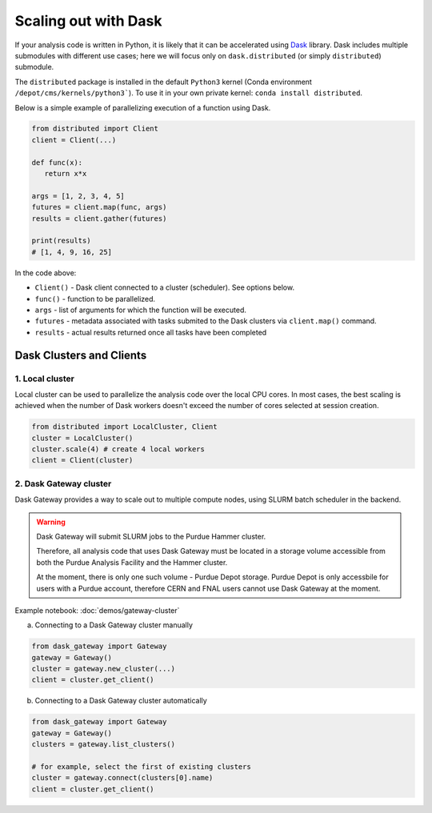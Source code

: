 Scaling out with Dask
==========================

If your analysis code is written in Python, it is likely that it can be accelerated
using `Dask <https://docs.dask.org/en/stable/>`_ library. Dask includes multiple submodules
with different use cases; here we will focus only on ``dask.distributed`` (or simply ``distributed``)
submodule.

The ``distributed`` package is installed in the default ``Python3`` kernel (Conda environment ``/depot/cms/kernels/python3```).
To use it in your own private kernel: ``conda install distributed``.

Below is a simple example of parallelizing execution of a function using Dask.

.. code-block:: python

   from distributed import Client
   client = Client(...)

   def func(x):
      return x*x
   
   args = [1, 2, 3, 4, 5]
   futures = client.map(func, args)
   results = client.gather(futures)

   print(results)
   # [1, 4, 9, 16, 25]

In the code above:

* ``Client()`` - Dask client connected to a cluster (scheduler). See options below.
* ``func()`` - function to be parallelized.
* ``args`` - list of arguments for which the function will be executed.
* ``futures`` - metadata associated with tasks submited to the Dask clusters via ``client.map()`` command.
* ``results`` - actual results returned once all tasks have been completed


Dask Clusters and Clients
---------------------------

1. Local cluster
^^^^^^^^^^^^^^^^^^^^^^^^^^

Local cluster can be used to parallelize the analysis code over the local CPU cores.
In most cases, the best scaling is achieved when the number of Dask workers
doesn't exceed the number of cores selected at session creation.

.. code-block:: python

   from distributed import LocalCluster, Client
   cluster = LocalCluster()
   cluster.scale(4) # create 4 local workers
   client = Client(cluster)

2. Dask Gateway cluster
^^^^^^^^^^^^^^^^^^^^^^^^^^

Dask Gateway provides a way to scale out to multiple compute nodes, using SLURM 
batch scheduler in the backend.

.. warning::

   Dask Gateway will submit SLURM jobs to the Purdue Hammer cluster.

   Therefore, all analysis code that uses Dask Gateway must be located in
   a storage volume accessible from both the Purdue Analysis Facility and 
   the Hammer cluster.
   
   At the moment, there is only one such volume - Purdue Depot storage.
   Purdue Depot is only accessbile for users with a Purdue account,
   therefore CERN and FNAL users cannot use Dask Gateway at the moment.

Example notebook: :doc:`demos/gateway-cluster`

a. Connecting to a Dask Gateway cluster manually

.. code-block:: python

   from dask_gateway import Gateway
   gateway = Gateway()
   cluster = gateway.new_cluster(...)
   client = cluster.get_client()

b. Connecting to a Dask Gateway cluster automatically

.. code-block:: python

   from dask_gateway import Gateway
   gateway = Gateway()
   clusters = gateway.list_clusters()

   # for example, select the first of existing clusters
   cluster = gateway.connect(clusters[0].name)
   client = cluster.get_client()

